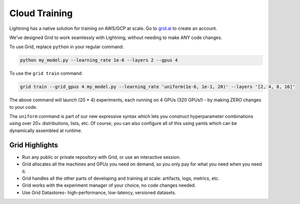 .. _grid:

##############
Cloud Training
##############

Lightning has a native solution for training on AWS/GCP at scale.
Go to `grid.ai <https://www.grid.ai/>`_ to create an account.

We've designed Grid to work seamlessly with Lightning, without needing to make ANY code changes.

To use Grid, replace ``python`` in your regular command:

.. code-block:: bash

    python my_model.py --learning_rate 1e-6 --layers 2 --gpus 4

To use the ``grid train`` command:

.. code-block:: bash

    grid train --grid_gpus 4 my_model.py --learning_rate 'uniform(1e-6, 1e-1, 20)' --layers '[2, 4, 8, 16]'

The above command will launch (20 * 4) experiments, each running on 4 GPUs (320 GPUs!) - by making ZERO changes to
your code.

The ``uniform`` command is part of our new expressive syntax which lets you construct hyperparameter combinations
using over 20+ distributions, lists, etc. Of course, you can also configure all of this using yamls which
can be dynamically assembled at runtime.

***************
Grid Highlights
***************

* Run any public or private repository with Grid, or use an interactive session.
* Grid allocates all the machines and GPUs you need on demand, so you only pay for what you need when you need it.
* Grid handles all the other parts of developing and training at scale: artifacts, logs, metrics, etc.
* Grid works with the experiment manager of your choice, no code changes needed.
* Use Grid Datastores- high-performance, low-latency, versioned datasets.

